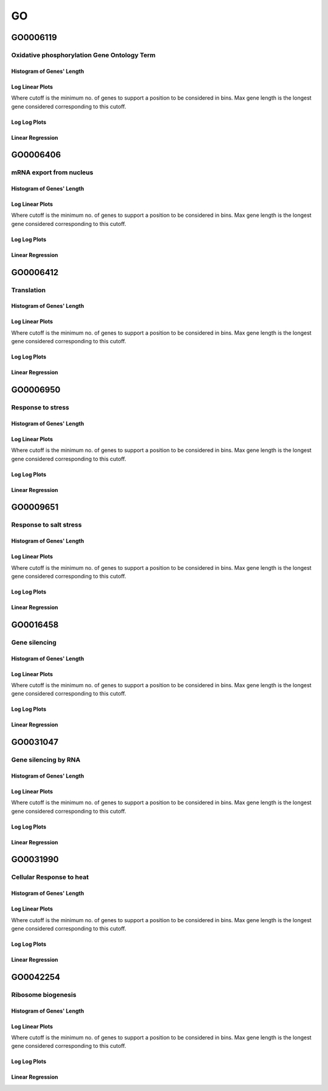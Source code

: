 ====================================================
**GO** 
====================================================


GO0006119
------------
Oxidative phosphorylation Gene Ontology Term
****************************************************

Histogram of Genes' Length 
###############################

.. image:: SRR5945809_SRR5945808.GO_0006119.Length.Histogram.png 
   :width: 400 

.. raw:: html
   <br />

Log Linear Plots 
###################

Where cutoff is the minimum no. of genes to support a position to be considered in bins. Max gene length is the longest gene considered corresponding to this cutoff. 


.. image:: SRR5945809_SRR5945808.GO_0006119_50_0.LogLinear.png 
   :width: 400

.. raw:: html
   <br />


Log Log Plots 
###################

.. image:: SRR5945809_SRR5945808.GO_0006119_50_0.LogLog.png 
   :width: 400


.. raw:: html
   <br />


Linear Regression 
###################

.. image:: SRR5945809_SRR5945808.GO_0006119_50_0.LR.png 
   :width: 400

.. raw:: html
   <br />



GO0006406
-------------
mRNA export from nucleus
*********************************

Histogram of Genes' Length 
###############################

.. image:: SRR5945809_SRR5945808.GO_0006406.Length.Histogram.png 
   :width: 400 

.. raw:: html
   <br />

Log Linear Plots 
###################

Where cutoff is the minimum no. of genes to support a position to be considered in bins. Max gene length is the longest gene considered corresponding to this cutoff. 


.. image:: SRR5945809_SRR5945808.GO_0006406_50_0.LogLinear.png 
   :width: 400

.. raw:: html
   <br />


Log Log Plots 
###################

.. image:: SRR5945809_SRR5945808.GO_0006406_50_0.LogLog.png 
   :width: 400


.. raw:: html
   <br />


Linear Regression 
###################

.. image:: SRR5945809_SRR5945808.GO_0006406_50_0.LR.png 
   :width: 400

.. raw:: html
   <br />



GO0006412
-------------
Translation 
***********************

Histogram of Genes' Length 
###############################

.. image:: SRR5945809_SRR5945808.GO_0006412.Length.Histogram.png 
   :width: 400 

.. raw:: html
   <br />

Log Linear Plots 
###################

Where cutoff is the minimum no. of genes to support a position to be considered in bins. Max gene length is the longest gene considered corresponding to this cutoff. 


.. image:: SRR5945809_SRR5945808.GO_0006412_50_0.LogLinear.png 
   :width: 400

.. raw:: html
   <br />


Log Log Plots 
###################

.. image:: SRR5945809_SRR5945808.GO_0006412_50_0.LogLog.png 
   :width: 400


.. raw:: html
   <br />


Linear Regression 
###################

.. image:: SRR5945809_SRR5945808.GO_0006412_50_0.LR.png 
   :width: 400

.. raw:: html
   <br />



GO0006950
-------------
Response to stress 
***********************

Histogram of Genes' Length 
###############################

.. image:: SRR5945809_SRR5945808.GO_0006950.Length.Histogram.png 
   :width: 400 

.. raw:: html
   <br />

Log Linear Plots 
###################

Where cutoff is the minimum no. of genes to support a position to be considered in bins. Max gene length is the longest gene considered corresponding to this cutoff. 


.. image:: SRR5945809_SRR5945808.GO_0006950_50_0.LogLinear.png 
   :width: 400

.. raw:: html
   <br />


Log Log Plots 
###################

.. image:: SRR5945809_SRR5945808.GO_0006950_50_0.LogLog.png 
   :width: 400


.. raw:: html
   <br />


Linear Regression 
###################

.. image:: SRR5945809_SRR5945808.GO_0006950_50_0.LR.png 
   :width: 400

.. raw:: html
   <br />



GO0009651
-------------
Response to salt stress 
**************************

Histogram of Genes' Length 
###############################

.. image:: SRR5945809_SRR5945808.GO_0009651.Length.Histogram.png 
   :width: 400 

.. raw:: html
   <br />

Log Linear Plots 
###################

Where cutoff is the minimum no. of genes to support a position to be considered in bins. Max gene length is the longest gene considered corresponding to this cutoff. 


.. image:: SRR5945809_SRR5945808.GO_0009651_50_0.LogLinear.png 
   :width: 400

.. raw:: html
   <br />


Log Log Plots 
###################

.. image:: SRR5945809_SRR5945808.GO_0009651_50_0.LogLog.png 
   :width: 400


.. raw:: html
   <br />


Linear Regression 
###################

.. image:: SRR5945809_SRR5945808.GO_0009651_50_0.LR.png 
   :width: 400

.. raw:: html
   <br />



GO0016458
-------------
Gene silencing
***********************

Histogram of Genes' Length 
###############################

.. image:: SRR5945809_SRR5945808.GO_0016458.Length.Histogram.png 
   :width: 400 

.. raw:: html
   <br />

Log Linear Plots 
###################

Where cutoff is the minimum no. of genes to support a position to be considered in bins. Max gene length is the longest gene considered corresponding to this cutoff. 


.. image:: SRR5945809_SRR5945808.GO_0016458_50_0.LogLinear.png 
   :width: 400

.. raw:: html
   <br />


Log Log Plots 
###################

.. image:: SRR5945809_SRR5945808.GO_0016458_50_0.LogLog.png 
   :width: 400


.. raw:: html
   <br />


Linear Regression 
###################

.. image:: SRR5945809_SRR5945808.GO_0016458_50_0.LR.png 
   :width: 400

.. raw:: html
   <br />



GO0031047
-------------
Gene silencing by RNA 
***********************


Histogram of Genes' Length 
###############################

.. image:: SRR5945809_SRR5945808.GO_0031047.Length.Histogram.png 
   :width: 400 

.. raw:: html
   <br />

Log Linear Plots 
###################

Where cutoff is the minimum no. of genes to support a position to be considered in bins. Max gene length is the longest gene considered corresponding to this cutoff. 


.. image:: SRR5945809_SRR5945808.GO_0031047_50_0.LogLinear.png 
   :width: 400

.. raw:: html
   <br />


Log Log Plots 
###################

.. image:: SRR5945809_SRR5945808.GO_0031047_50_0.LogLog.png 
   :width: 400


.. raw:: html
   <br />


Linear Regression 
###################

.. image:: SRR5945809_SRR5945808.GO_0031047_50_0.LR.png 
   :width: 400

.. raw:: html
   <br />



GO0031990
-------------
Cellular Response to heat 
**********************************************


Histogram of Genes' Length 
###############################

.. image:: SRR5945809_SRR5945808.GO_0031990.Length.Histogram.png 
   :width: 400 

.. raw:: html
   <br />

Log Linear Plots 
###################

Where cutoff is the minimum no. of genes to support a position to be considered in bins. Max gene length is the longest gene considered corresponding to this cutoff. 


.. image:: SRR5945809_SRR5945808.GO_0031990_50_0.LogLinear.png 
   :width: 400

.. raw:: html
   <br />


Log Log Plots 
###################

.. image:: SRR5945809_SRR5945808.GO_0031990_50_0.LogLog.png 
   :width: 400


.. raw:: html
   <br />


Linear Regression 
###################

.. image:: SRR5945809_SRR5945808.GO_0031990_50_0.LR.png 
   :width: 400

.. raw:: html
   <br />



GO0042254
-------------
Ribosome biogenesis
***********************

Histogram of Genes' Length 
###############################

.. image:: SRR5945809_SRR5945808.GO_0042254.Length.Histogram.png 
   :width: 400 

.. raw:: html
   <br />

Log Linear Plots 
###################

Where cutoff is the minimum no. of genes to support a position to be considered in bins. Max gene length is the longest gene considered corresponding to this cutoff. 


.. image:: SRR5945809_SRR5945808.GO_0042254_50_0.LogLinear.png 
   :width: 400

.. raw:: html
   <br />


Log Log Plots 
###################

.. image:: SRR5945809_SRR5945808.GO_0042254_50_0.LogLog.png 
   :width: 400


.. raw:: html
   <br />


Linear Regression 
###################

.. image:: SRR5945809_SRR5945808.GO_0042254_50_0.LR.png 
   :width: 400

.. raw:: html
   <br />


